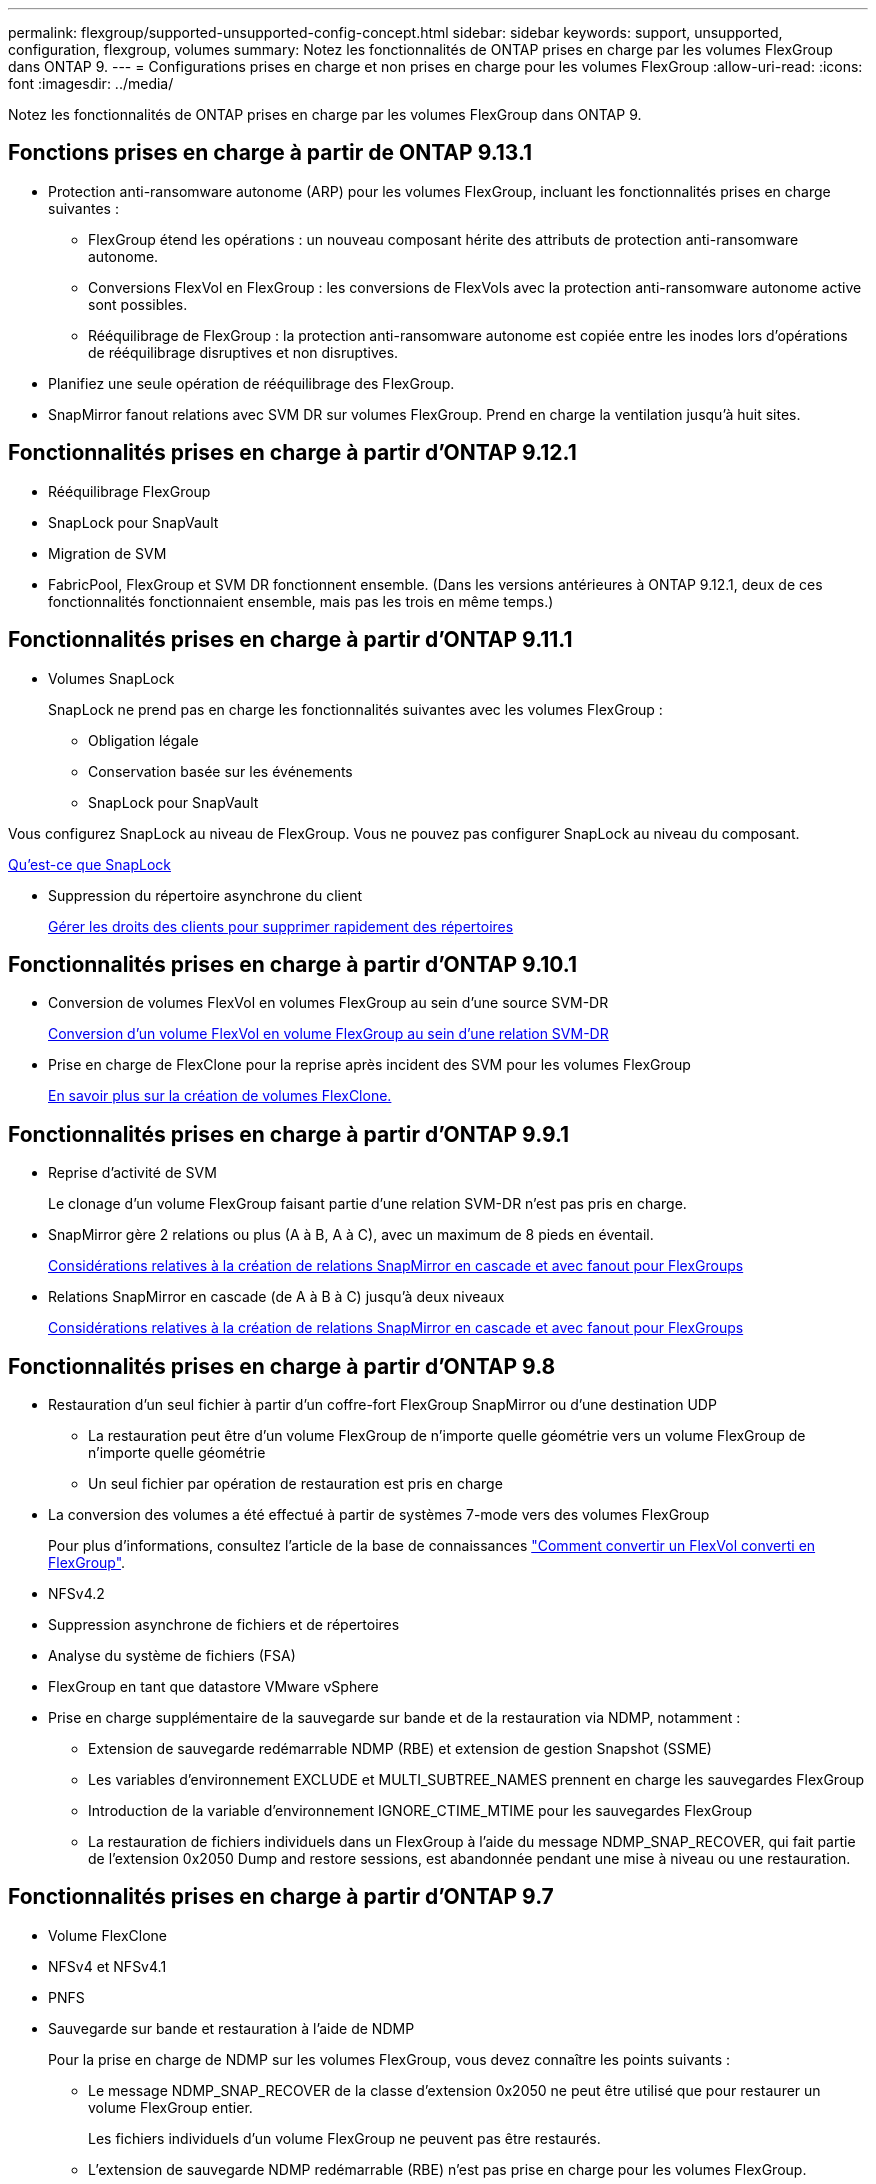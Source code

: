---
permalink: flexgroup/supported-unsupported-config-concept.html 
sidebar: sidebar 
keywords: support, unsupported, configuration, flexgroup, volumes 
summary: Notez les fonctionnalités de ONTAP prises en charge par les volumes FlexGroup dans ONTAP 9. 
---
= Configurations prises en charge et non prises en charge pour les volumes FlexGroup
:allow-uri-read: 
:icons: font
:imagesdir: ../media/


[role="lead"]
Notez les fonctionnalités de ONTAP prises en charge par les volumes FlexGroup dans ONTAP 9.



== Fonctions prises en charge à partir de ONTAP 9.13.1

* Protection anti-ransomware autonome (ARP) pour les volumes FlexGroup, incluant les fonctionnalités prises en charge suivantes :
+
** FlexGroup étend les opérations : un nouveau composant hérite des attributs de protection anti-ransomware autonome.
** Conversions FlexVol en FlexGroup : les conversions de FlexVols avec la protection anti-ransomware autonome active sont possibles.
** Rééquilibrage de FlexGroup : la protection anti-ransomware autonome est copiée entre les inodes lors d'opérations de rééquilibrage disruptives et non disruptives.


* Planifiez une seule opération de rééquilibrage des FlexGroup.
* SnapMirror fanout relations avec SVM DR sur volumes FlexGroup. Prend en charge la ventilation jusqu'à huit sites.




== Fonctionnalités prises en charge à partir d'ONTAP 9.12.1

* Rééquilibrage FlexGroup
* SnapLock pour SnapVault
* Migration de SVM
* FabricPool, FlexGroup et SVM DR fonctionnent ensemble. (Dans les versions antérieures à ONTAP 9.12.1, deux de ces fonctionnalités fonctionnaient ensemble, mais pas les trois en même temps.)




== Fonctionnalités prises en charge à partir d'ONTAP 9.11.1

* Volumes SnapLock
+
SnapLock ne prend pas en charge les fonctionnalités suivantes avec les volumes FlexGroup :

+
** Obligation légale
** Conservation basée sur les événements
** SnapLock pour SnapVault




Vous configurez SnapLock au niveau de FlexGroup. Vous ne pouvez pas configurer SnapLock au niveau du composant.

xref:../snaplock/snaplock-concept.adoc[Qu'est-ce que SnapLock]

* Suppression du répertoire asynchrone du client
+
xref:manage-client-async-dir-delete-task.adoc[Gérer les droits des clients pour supprimer rapidement des répertoires]





== Fonctionnalités prises en charge à partir d'ONTAP 9.10.1

* Conversion de volumes FlexVol en volumes FlexGroup au sein d'une source SVM-DR
+
xref:convert-flexvol-svm-dr-relationship-task.adoc[Conversion d'un volume FlexVol en volume FlexGroup au sein d'une relation SVM-DR]

* Prise en charge de FlexClone pour la reprise après incident des SVM pour les volumes FlexGroup
+
xref:../volumes/create-flexclone-task.adoc[En savoir plus sur la création de volumes FlexClone.]





== Fonctionnalités prises en charge à partir d'ONTAP 9.9.1

* Reprise d'activité de SVM
+
Le clonage d'un volume FlexGroup faisant partie d'une relation SVM-DR n'est pas pris en charge.

* SnapMirror gère 2 relations ou plus (A à B, A à C), avec un maximum de 8 pieds en éventail.
+
xref:create-snapmirror-cascade-fanout-reference.adoc[Considérations relatives à la création de relations SnapMirror en cascade et avec fanout pour FlexGroups]

* Relations SnapMirror en cascade (de A à B à C) jusqu'à deux niveaux
+
xref:create-snapmirror-cascade-fanout-reference.adoc[Considérations relatives à la création de relations SnapMirror en cascade et avec fanout pour FlexGroups]





== Fonctionnalités prises en charge à partir d'ONTAP 9.8

* Restauration d'un seul fichier à partir d'un coffre-fort FlexGroup SnapMirror ou d'une destination UDP
+
** La restauration peut être d'un volume FlexGroup de n'importe quelle géométrie vers un volume FlexGroup de n'importe quelle géométrie
** Un seul fichier par opération de restauration est pris en charge


* La conversion des volumes a été effectué à partir de systèmes 7-mode vers des volumes FlexGroup
+
Pour plus d'informations, consultez l'article de la base de connaissances link:https://kb.netapp.com/Advice_and_Troubleshooting/Data_Storage_Software/ONTAP_OS/How_To_Convert_a_Transitioned_FlexVol_to_FlexGroup["Comment convertir un FlexVol converti en FlexGroup"].

* NFSv4.2
* Suppression asynchrone de fichiers et de répertoires
* Analyse du système de fichiers (FSA)
* FlexGroup en tant que datastore VMware vSphere
* Prise en charge supplémentaire de la sauvegarde sur bande et de la restauration via NDMP, notamment :
+
** Extension de sauvegarde redémarrable NDMP (RBE) et extension de gestion Snapshot (SSME)
** Les variables d'environnement EXCLUDE et MULTI_SUBTREE_NAMES prennent en charge les sauvegardes FlexGroup
** Introduction de la variable d'environnement IGNORE_CTIME_MTIME pour les sauvegardes FlexGroup
** La restauration de fichiers individuels dans un FlexGroup à l'aide du message NDMP_SNAP_RECOVER, qui fait partie de l'extension 0x2050 Dump and restore sessions, est abandonnée pendant une mise à niveau ou une restauration.






== Fonctionnalités prises en charge à partir d'ONTAP 9.7

* Volume FlexClone
* NFSv4 et NFSv4.1
* PNFS
* Sauvegarde sur bande et restauration à l'aide de NDMP
+
Pour la prise en charge de NDMP sur les volumes FlexGroup, vous devez connaître les points suivants :

+
** Le message NDMP_SNAP_RECOVER de la classe d'extension 0x2050 ne peut être utilisé que pour restaurer un volume FlexGroup entier.
+
Les fichiers individuels d'un volume FlexGroup ne peuvent pas être restaurés.

** L'extension de sauvegarde NDMP redémarrable (RBE) n'est pas prise en charge pour les volumes FlexGroup.
** Les variables d'environnement EXCLUDE et MULTI_SUBTREE_NAMES ne sont pas prises en charge pour les volumes FlexGroup.
** Le `ndmpcopy` La commande est prise en charge pour le transfert de données entre les volumes FlexVol et FlexGroup.
+
Si vous restaurez Data ONTAP 9.7 vers une version antérieure, les informations de transfert incrémentiel des transferts précédents ne sont pas conservées. Par conséquent, vous devez effectuer une copie de base après le rétablissement.



* VMware vStorage APIs for Array Integration (VAAI)
* Conversion d'un volume FlexVol en volume FlexGroup
* Volumes FlexGroup en tant que volumes d'origine FlexCache




== Fonctionnalités prises en charge à partir d'ONTAP 9.6

* Partages SMB disponibles en permanence
* Configurations MetroCluster
* Modification du nom d'un volume FlexGroup (`volume rename` commande)
* Réduction ou réduction de la taille d'un volume FlexGroup (`volume size` commande)
* Dimensionnement élastique
* Chiffrement d'agrégat NetApp (NAE)
* Cloud Volumes ONTAP




== Fonctionnalités prises en charge à partir d'ONTAP 9.5

* Allègement de la charge des copies (ODX
* Protection d'accès au niveau du stockage
* Améliorations apportées aux notifications de modification pour les partages SMB
+
Des notifications de modification sont envoyées pour les modifications apportées au répertoire parent sur lequel l' `changenotify` la propriété est définie et pour les modifications apportées à tous les sous-répertoires de ce répertoire parent.

* FabricPool
* Application des quotas
* Statistiques qtree
* QoS adaptative pour les fichiers dans les volumes FlexGroup
* FlexCache (cache uniquement ; FlexGroup en tant qu'origine pris en charge dans ONTAP 9.7)




== Fonctionnalités prises en charge à partir d'ONTAP 9.4

* FPolicy
* Audit de fichiers
* Débit au sol (QoS min) et QoS adaptative pour les volumes FlexGroup
* Débit maximal (QoS Max) et débit au sol (QoS min) pour les fichiers dans les volumes FlexGroup
+
Vous utilisez le `volume file modify` Commande pour gérer la « QoS policy group » associée à un fichier.

* Limites SnapMirror détendues
* Multicanal SMB 3.x




== Fonctionnalités prises en charge à partir d'ONTAP 9.3

* Configuration antivirus
* Notifications de modification pour les partages SMB
+
Les notifications sont envoyées uniquement pour les modifications apportées au répertoire parent sur lequel l' `changenotify` la propriété est définie. Les notifications de modification ne sont pas envoyées pour les modifications apportées aux sous-répertoires du répertoire parent.

* Qtrees
* Plafond de débit (QoS max)
* Étendre le volume FlexGroup source et le volume FlexGroup de destination dans une relation SnapMirror
* La sauvegarde et la restauration de SnapVault
* Relations unifiées de protection des données
* Option croissance automatique et option Autohrink
* Le nombre d'inodes a été prévu pour l'ingestion




== Fonctionnalité prise en charge depuis ONTAP 9.2

* Chiffrement de volume
* Déduplication à la volée dans l'agrégat (déduplication entre plusieurs volumes)
* Chiffrement de volume NetApp (NVE)




== Fonctionnalités prises en charge à partir d'ONTAP 9.1

Les volumes FlexGroup ont été introduits avec la prise en charge de plusieurs fonctionnalités d'ONTAP dans ONTAP 9.1.

* Technologie SnapMirror
* Copies Snapshot
* Active IQ
* Compression adaptative à la volée
* Déduplication à la volée
* Compaction des données à la volée
* AFF
* Création de rapports sur les quotas
* Technologie Snapshot de NetApp
* Logiciel SnapRestore (niveau FlexGroup)
* Agrégats hybrides
* Déplacement du volume du composant ou du membre
* Déduplication post-traitement
* Technologie NetApp RAID-TEC
* Point de cohérence par agrégat
* Partage d'FlexGroup avec un volume FlexVol sur le même SVM




== Configurations non prises en charge dans ONTAP 9

|===


| Protocoles non pris en charge | Fonctionnalités de protection des données non prises en charge | Autres fonctionnalités ONTAP non prises en charge 


 a| 
* PNFS (ONTAP 9.0 à 9.6)
* SMB 1.0
* Basculement transparent SMB (ONTAP 9.0 à 9.5)
* SAN

 a| 
* Volumes SnapLock (ONTAP 9.10.1 et versions antérieures)
* SMTape
* SnapMirror synchrone
* Reprise après incident des SVM avec des volumes FlexGroup contenant FabricPool

 a| 
Service VSS (Remote Volume Shadow Copy Service)

|===
.Informations associées
https://docs.netapp.com/ontap-9/index.jsp["Centre de documentation ONTAP 9"]
